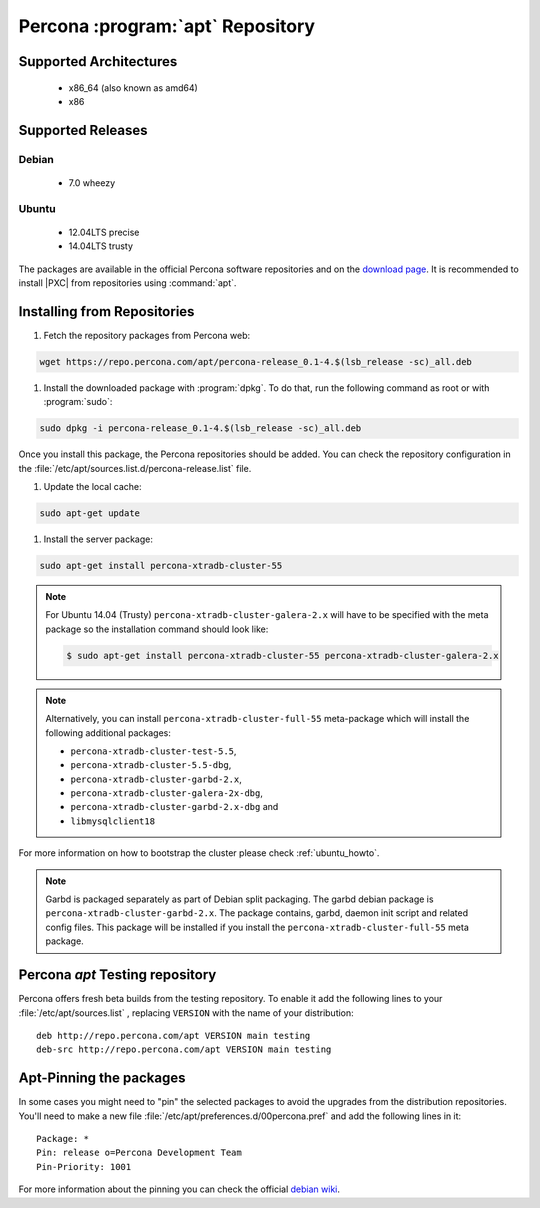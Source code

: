 .. _apt-repo:

=================================
Percona :program:`apt` Repository
=================================

Supported Architectures
=======================

 * x86_64 (also known as amd64)
 * x86

Supported Releases
==================

Debian
------

 * 7.0 wheezy

Ubuntu
------

 * 12.04LTS precise
 * 14.04LTS trusty

The packages are available in the official Percona software repositories
and on the
`download page <http://www.percona.com/downloads/Percona-XtraDB-Cluster-55/LATEST/>`_.
It is recommended to install |PXC| from repositories using :command:`apt`.

.. contents::
   :local:

Installing from Repositories
============================

1. Fetch the repository packages from Percona web:

.. code-block:: bash

  wget https://repo.percona.com/apt/percona-release_0.1-4.$(lsb_release -sc)_all.deb

#. Install the downloaded package with :program:`dpkg`.
   To do that, run the following command as root or with :program:`sudo`:

.. code-block:: bash

  sudo dpkg -i percona-release_0.1-4.$(lsb_release -sc)_all.deb

Once you install this package, the Percona repositories should be added.
You can check the repository configuration
in the :file:`/etc/apt/sources.list.d/percona-release.list` file.

#. Update the local cache:

.. code-block:: bash

  sudo apt-get update

#. Install the server package:

.. code-block:: bash

  sudo apt-get install percona-xtradb-cluster-55

.. note::

  For Ubuntu 14.04 (Trusty) ``percona-xtradb-cluster-galera-2.x`` will have to
  be specified with the meta package so the installation command should look like:

  .. code-block:: bash

    $ sudo apt-get install percona-xtradb-cluster-55 percona-xtradb-cluster-galera-2.x

.. note::

  Alternatively, you can install ``percona-xtradb-cluster-full-55``
  meta-package which will install the following additional packages:

  * ``percona-xtradb-cluster-test-5.5``,
  * ``percona-xtradb-cluster-5.5-dbg``,
  * ``percona-xtradb-cluster-garbd-2.x``,
  * ``percona-xtradb-cluster-galera-2x-dbg``,
  * ``percona-xtradb-cluster-garbd-2.x-dbg`` and
  * ``libmysqlclient18``

For more information on how to bootstrap the cluster please check
:ref:`ubuntu_howto`.

.. note::

  Garbd is packaged separately as part of Debian split packaging. The garbd
  debian package is ``percona-xtradb-cluster-garbd-2.x``. The package contains,
  garbd, daemon init script and related config files. This package will be
  installed if you install the ``percona-xtradb-cluster-full-55`` meta package.

Percona `apt` Testing repository
================================

Percona offers fresh beta builds from the testing repository. To enable it add
the following lines to your  :file:`/etc/apt/sources.list` , replacing
``VERSION`` with the name of your distribution: ::

  deb http://repo.percona.com/apt VERSION main testing
  deb-src http://repo.percona.com/apt VERSION main testing

Apt-Pinning the packages
========================

In some cases you might need to "pin" the selected packages to avoid the
upgrades from the distribution repositories. You'll need to make a new file
:file:`/etc/apt/preferences.d/00percona.pref` and add the following lines in
it: ::

  Package: *
  Pin: release o=Percona Development Team
  Pin-Priority: 1001

For more information about the pinning you can check the official `debian wiki <http://wiki.debian.org/AptPreferences>`_.
